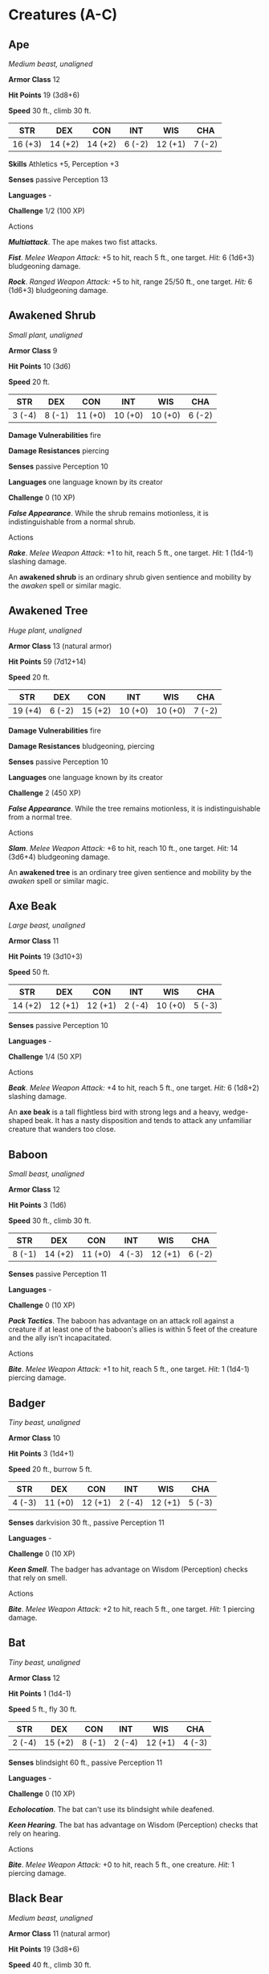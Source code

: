 * Creatures (A-C)
:PROPERTIES:
:CUSTOM_ID: creatures-a-c
:END:
** Ape
:PROPERTIES:
:CUSTOM_ID: ape
:END:
/Medium beast, unaligned/

*Armor Class* 12

*Hit Points* 19 (3d8+6)

*Speed* 30 ft., climb 30 ft.

| STR     | DEX     | CON     | INT    | WIS     | CHA    |
|---------+---------+---------+--------+---------+--------|
| 16 (+3) | 14 (+2) | 14 (+2) | 6 (-2) | 12 (+1) | 7 (-2) |

*Skills* Athletics +5, Perception +3

*Senses* passive Perception 13

*Languages* -

*Challenge* 1/2 (100 XP)

****** Actions
:PROPERTIES:
:CUSTOM_ID: actions
:END:
*/Multiattack/*. The ape makes two fist attacks.

*/Fist/*. /Melee Weapon Attack:/ +5 to hit, reach 5 ft., one target.
/Hit:/ 6 (1d6+3) bludgeoning damage.

*/Rock/*. /Ranged Weapon Attack:/ +5 to hit, range 25/50 ft., one
target. /Hit:/ 6 (1d6+3) bludgeoning damage.

** Awakened Shrub
:PROPERTIES:
:CUSTOM_ID: awakened-shrub
:END:
/Small plant, unaligned/

*Armor Class* 9

*Hit Points* 10 (3d6)

*Speed* 20 ft.

| STR    | DEX    | CON     | INT     | WIS     | CHA    |
|--------+--------+---------+---------+---------+--------|
| 3 (-4) | 8 (-1) | 11 (+0) | 10 (+0) | 10 (+0) | 6 (-2) |

*Damage Vulnerabilities* fire

*Damage Resistances* piercing

*Senses* passive Perception 10

*Languages* one language known by its creator

*Challenge* 0 (10 XP)

*/False Appearance/*. While the shrub remains motionless, it is
indistinguishable from a normal shrub.

****** Actions
:PROPERTIES:
:CUSTOM_ID: actions-1
:END:
*/Rake/*. /Melee Weapon Attack:/ +1 to hit, reach 5 ft., one target.
/Hit:/ 1 (1d4-1) slashing damage.

An *awakened shrub* is an ordinary shrub given sentience and mobility by
the /awaken/ spell or similar magic.

** Awakened Tree
:PROPERTIES:
:CUSTOM_ID: awakened-tree
:END:
/Huge plant, unaligned/

*Armor Class* 13 (natural armor)

*Hit Points* 59 (7d12+14)

*Speed* 20 ft.

| STR     | DEX    | CON     | INT     | WIS     | CHA    |
|---------+--------+---------+---------+---------+--------|
| 19 (+4) | 6 (-2) | 15 (+2) | 10 (+0) | 10 (+0) | 7 (-2) |

*Damage Vulnerabilities* fire

*Damage Resistances* bludgeoning, piercing

*Senses* passive Perception 10

*Languages* one language known by its creator

*Challenge* 2 (450 XP)

*/False Appearance/*. While the tree remains motionless, it is
indistinguishable from a normal tree.

****** Actions
:PROPERTIES:
:CUSTOM_ID: actions-2
:END:
*/Slam/*. /Melee Weapon Attack:/ +6 to hit, reach 10 ft., one target.
/Hit:/ 14 (3d6+4) bludgeoning damage.

An *awakened tree* is an ordinary tree given sentience and mobility by
the /awaken/ spell or similar magic.

** Axe Beak
:PROPERTIES:
:CUSTOM_ID: axe-beak
:END:
/Large beast, unaligned/

*Armor Class* 11

*Hit Points* 19 (3d10+3)

*Speed* 50 ft.

| STR     | DEX     | CON     | INT    | WIS     | CHA    |
|---------+---------+---------+--------+---------+--------|
| 14 (+2) | 12 (+1) | 12 (+1) | 2 (-4) | 10 (+0) | 5 (-3) |

*Senses* passive Perception 10

*Languages* -

*Challenge* 1/4 (50 XP)

****** Actions
:PROPERTIES:
:CUSTOM_ID: actions-3
:END:
*/Beak/*. /Melee Weapon Attack:/ +4 to hit, reach 5 ft., one target.
/Hit:/ 6 (1d8+2) slashing damage.

An *axe beak* is a tall flightless bird with strong legs and a heavy,
wedge-shaped beak. It has a nasty disposition and tends to attack any
unfamiliar creature that wanders too close.

** Baboon
:PROPERTIES:
:CUSTOM_ID: baboon
:END:
/Small beast, unaligned/

*Armor Class* 12

*Hit Points* 3 (1d6)

*Speed* 30 ft., climb 30 ft.

| STR    | DEX     | CON     | INT    | WIS     | CHA    |
|--------+---------+---------+--------+---------+--------|
| 8 (-1) | 14 (+2) | 11 (+0) | 4 (-3) | 12 (+1) | 6 (-2) |

*Senses* passive Perception 11

*Languages* -

*Challenge* 0 (10 XP)

*/Pack Tactics/*. The baboon has advantage on an attack roll against a
creature if at least one of the baboon's allies is within 5 feet of the
creature and the ally isn't incapacitated.

****** Actions
:PROPERTIES:
:CUSTOM_ID: actions-4
:END:
*/Bite/*. /Melee Weapon Attack:/ +1 to hit, reach 5 ft., one target.
/Hit:/ 1 (1d4-1) piercing damage.

** Badger
:PROPERTIES:
:CUSTOM_ID: badger
:END:
/Tiny beast, unaligned/

*Armor Class* 10

*Hit Points* 3 (1d4+1)

*Speed* 20 ft., burrow 5 ft.

| STR    | DEX     | CON     | INT    | WIS     | CHA    |
|--------+---------+---------+--------+---------+--------|
| 4 (-3) | 11 (+0) | 12 (+1) | 2 (-4) | 12 (+1) | 5 (-3) |

*Senses* darkvision 30 ft., passive Perception 11

*Languages* -

*Challenge* 0 (10 XP)

*/Keen Smell/*. The badger has advantage on Wisdom (Perception) checks
that rely on smell.

****** Actions
:PROPERTIES:
:CUSTOM_ID: actions-5
:END:
*/Bite/*. /Melee Weapon Attack:/ +2 to hit, reach 5 ft., one target.
/Hit:/ 1 piercing damage.

** Bat
:PROPERTIES:
:CUSTOM_ID: bat
:END:
/Tiny beast, unaligned/

*Armor Class* 12

*Hit Points* 1 (1d4-1)

*Speed* 5 ft., fly 30 ft.

| STR    | DEX     | CON    | INT    | WIS     | CHA    |
|--------+---------+--------+--------+---------+--------|
| 2 (-4) | 15 (+2) | 8 (-1) | 2 (-4) | 12 (+1) | 4 (-3) |

*Senses* blindsight 60 ft., passive Perception 11

*Languages* -

*Challenge* 0 (10 XP)

*/Echolocation/*. The bat can't use its blindsight while deafened.

*/Keen Hearing/*. The bat has advantage on Wisdom (Perception) checks
that rely on hearing.

****** Actions
:PROPERTIES:
:CUSTOM_ID: actions-6
:END:
*/Bite/*. /Melee Weapon Attack:/ +0 to hit, reach 5 ft., one creature.
/Hit:/ 1 piercing damage.

** Black Bear
:PROPERTIES:
:CUSTOM_ID: black-bear
:END:
/Medium beast, unaligned/

*Armor Class* 11 (natural armor)

*Hit Points* 19 (3d8+6)

*Speed* 40 ft., climb 30 ft.

| STR     | DEX     | CON     | INT    | WIS     | CHA    |
|---------+---------+---------+--------+---------+--------|
| 15 (+2) | 10 (+0) | 14 (+2) | 2 (-4) | 12 (+1) | 7 (-2) |

*Skills* Perception +3

*Senses* passive Perception 13

*Languages* -

*Challenge* 1/2 (100 XP)

*/Keen Smell/*. The bear has advantage on Wisdom (Perception) checks
that rely on smell.

****** Actions
:PROPERTIES:
:CUSTOM_ID: actions-7
:END:
*/Multiattack/*. The bear makes two attacks: one with its bite and one
with its claws.

*/Bite/*. /Melee Weapon Attack:/ +4 to hit, reach 5 ft., one target.
/Hit:/ 5 (1d6+2) piercing damage.

*/Claws./* /Melee Weapon Attack:/ +4 to hit, reach 5 ft., one target.
/Hit:/ 7 (2d4+2) slashing damage.

** Blink Dog
:PROPERTIES:
:CUSTOM_ID: blink-dog
:END:
/Medium fey, lawful good/

*Armor Class* 13

*Hit Points* 22 (4d8+4)

*Speed* 40 ft.

| STR     | DEX     | CON     | INT     | WIS     | CHA     |
|---------+---------+---------+---------+---------+---------|
| 12 (+1) | 17 (+3) | 12 (+1) | 10 (+0) | 13 (+1) | 11 (+0) |

*Skills* Perception +3, Stealth +5

*Senses* passive Perception 13

*Languages* Blink Dog, understands Sylvan but can't speak it

*Challenge* 1/4 (50 XP)

*/Keen Hearing and Smell/*. The dog has advantage on Wisdom (Perception)
checks that rely on hearing or smell.

****** Actions
:PROPERTIES:
:CUSTOM_ID: actions-8
:END:
*/Bite/*. /Melee Weapon Attack:/ +3 to hit, reach 5 ft., one target.
/Hit:/ 4 (1d6+1) piercing damage.

*/Teleport (Recharge 4-6)/*. The dog magically teleports, along with any
equipment it is wearing or carrying, up to 40 feet to an unoccupied
space it can see. Before or after teleporting, the dog can make one bite
attack.

A *blink dog* takes its name from its ability to blink in and out of
existence, a talent it uses to aid its attacks and to avoid harm. Blink
dogs harbor a long- standing hatred for displacer beasts and attack them
on sight.

** Blood Hawk
:PROPERTIES:
:CUSTOM_ID: blood-hawk
:END:
/Small beast, unaligned/

*Armor Class* 12

*Hit Points* 7 (2d6)

*Speed* 10 ft., fly 60 ft.

| STR    | DEX     | CON     | INT    | WIS     | CHA    |
|--------+---------+---------+--------+---------+--------|
| 6 (-2) | 14 (+2) | 10 (+0) | 3 (-4) | 14 (+2) | 5 (-3) |

*Skills* Perception +4

*Senses* passive Perception 14

*Languages* -

*Challenge* 1/8 (25 XP)

*/Keen Sight/*. The hawk has advantage on Wisdom (Perception) checks
that rely on sight.

*/Pack Tactics/*. The hawk has advantage on an attack roll against a
creature if at least one of the hawk's allies is within 5 feet of the
creature and the ally isn't incapacitated.

****** Actions
:PROPERTIES:
:CUSTOM_ID: actions-9
:END:
*/Beak/*. /Melee Weapon Attack:/ +4 to hit, reach 5 ft., one target.
/Hit:/ 4 (1d4+2) piercing damage.

Taking its name from its crimson feathers and aggressive nature, the
*blood hawk* fearlessly attacks almost any animal, stabbing it with its
daggerlike beak. Blood hawks flock together in large numbers, attacking
as a pack to take down prey.

** Boar
:PROPERTIES:
:CUSTOM_ID: boar
:END:
/Medium beast, unaligned/

*Armor Class* 11 (natural armor)

*Hit Points* 11 (2d8+2)

*Speed* 40 ft.

| STR     | DEX     | CON     | INT    | WIS    | CHA    |
|---------+---------+---------+--------+--------+--------|
| 13 (+1) | 11 (+0) | 12 (+1) | 2 (-4) | 9 (-1) | 5 (-3) |

*Senses* passive Perception 9

*Languages* -

*Challenge* 1/4 (50 XP)

*/Charge/*. If the boar moves at least 20 feet straight toward a target
and then hits it with a tusk attack on the same turn, the target takes
an extra 3 (1d6) slashing damage. If the target is a creature, it must
succeed on a DC 11 Strength saving throw or be knocked prone.

*/Relentless (Recharges after a Short or Long Rest)/*. If the boar takes
7 damage or less that would reduce it to 0 hit points, it is reduced to
1 hit point instead.

****** Actions
:PROPERTIES:
:CUSTOM_ID: actions-10
:END:
*/Tusk/*. /Melee Weapon Attack:/ +3 to hit, reach 5 ft., one target.
/Hit:/ 4 (1d6+1) slashing damage.

** Brown Bear
:PROPERTIES:
:CUSTOM_ID: brown-bear
:END:
/Large beast, unaligned/

*Armor Class* 11 (natural armor)

*Hit Points* 34 (4d10+12)

*Speed* 40 ft., climb 30 ft.

| STR     | DEX     | CON     | INT    | WIS     | CHA    |
|---------+---------+---------+--------+---------+--------|
| 19 (+4) | 10 (+0) | 16 (+3) | 2 (-4) | 13 (+1) | 7 (-2) |

*Skills* Perception +3

*Senses* passive Perception 13

*Languages* -

*Challenge* 1 (200 XP)

*/Keen Smell/*. The bear has advantage on Wisdom (Perception) checks
that rely on smell.

****** Actions
:PROPERTIES:
:CUSTOM_ID: actions-11
:END:
*/Multiattack/*. The bear makes two attacks: one with its bite and one
with its claws.

*/Bite/*. /Melee Weapon Attack:/ +6 to hit, reach 5 ft., one target.
/Hit:/ 8 (1d8+4) piercing damage.

*/Claws./* /Melee Weapon Attack:/ +6 to hit, reach 5 ft., one target.
/Hit:/ 11 (2d6+4) slashing damage.

** Camel
:PROPERTIES:
:CUSTOM_ID: camel
:END:
/Large beast, unaligned/

*Armor Class* 9

*Hit Points* 15 (2d10+4)

*Speed* 50 ft.

| STR     | DEX    | CON     | INT    | WIS    | CHA    |
|---------+--------+---------+--------+--------+--------|
| 16 (+3) | 8 (-1) | 14 (+2) | 2 (-4) | 8 (-1) | 5 (-3) |

*Senses* passive Perception 9

*Languages* -

*Challenge* 1/8 (25 XP)

****** Actions
:PROPERTIES:
:CUSTOM_ID: actions-12
:END:
*/Bite/*. /Melee Weapon Attack:/ +5 to hit, reach 5 ft., one target.
/Hit:/ 2 (1d4) bludgeoning damage.

** Cat
:PROPERTIES:
:CUSTOM_ID: cat
:END:
/Tiny beast, unaligned/

*Armor Class* 12

*Hit Points* 2 (1d4)

*Speed* 40 ft., climb 30 ft.

| STR    | DEX     | CON     | INT    | WIS     | CHA    |
|--------+---------+---------+--------+---------+--------|
| 3 (-4) | 15 (+2) | 10 (+0) | 3 (-4) | 12 (+1) | 7 (-2) |

*Skills* Perception +3, Stealth +4

*Senses* passive Perception 13

*Languages* -

*Challenge* 0 (10 XP)

*/Keen Smell/*. The cat has advantage on Wisdom (Perception) checks that
rely on smell.

****** Actions
:PROPERTIES:
:CUSTOM_ID: actions-13
:END:
*/Claws./* /Melee Weapon Attack:/ +0 to hit, reach 5 ft., one target.
/Hit:/ 1 slashing damage.

** Constrictor Snake
:PROPERTIES:
:CUSTOM_ID: constrictor-snake
:END:
/Large beast, unaligned/

*Armor Class* 12

*Hit Points* 13 (2d10+2)

*Speed* 30 ft., swim 30 ft.

| STR     | DEX     | CON     | INT    | WIS     | CHA    |
|---------+---------+---------+--------+---------+--------|
| 15 (+2) | 14 (+2) | 12 (+1) | 1 (-5) | 10 (+0) | 3 (-4) |

*Senses* blindsight 10 ft., passive Perception 10

*Languages* -

*Challenge* 1/4 (50 XP)

****** Actions
:PROPERTIES:
:CUSTOM_ID: actions-14
:END:
*/Bite/*. /Melee Weapon Attack:/ +4 to hit, reach 5 ft., one creature.
/Hit:/ 5 (1d6+2) piercing damage.

*/Constrict/*. /Melee Weapon Attack:/ +4 to hit, reach 5 ft., one
creature. /Hit:/ 6 (1d8+2) bludgeoning damage, and the target is
grappled (escape DC 14). Until this grapple ends, the creature is
restrained, and the snake can't constrict another target.

** Crab
:PROPERTIES:
:CUSTOM_ID: crab
:END:
/Tiny beast, unaligned/

*Armor Class* 11 (natural armor)

*Hit Points* 2 (1d4)

*Speed* 20 ft., swim 20 ft.

| STR    | DEX     | CON     | INT    | WIS    | CHA    |
|--------+---------+---------+--------+--------+--------|
| 2 (-4) | 11 (+0) | 10 (+0) | 1 (-5) | 8 (-1) | 2 (-4) |

*Skills* Stealth +2

*Senses* blindsight 30 ft., passive Perception 9

*Languages* -

*Challenge* 0 (10 XP)

*/Amphibious/*. The crab can breathe air and water.

****** Actions
:PROPERTIES:
:CUSTOM_ID: actions-15
:END:
*/Claw/*. /Melee Weapon Attack:/ +0 to hit, reach 5 ft., one target.
/Hit:/ 1 bludgeoning damage.

** Crocodile
:PROPERTIES:
:CUSTOM_ID: crocodile
:END:
/Large beast, unaligned/

*Armor Class* 12 (natural armor)

*Hit Points* 19 (3d10+3)

*Speed* 20 ft., swim 30 ft.

| STR     | DEX     | CON     | INT    | WIS     | CHA    |
|---------+---------+---------+--------+---------+--------|
| 15 (+2) | 10 (+0) | 13 (+1) | 2 (-4) | 10 (+0) | 5 (-3) |

*Skills* Stealth +2

*Senses* passive Perception 10

*Languages* -

*Challenge* 1/2 (100 XP)

*/Hold Breath/*. The crocodile can hold its breath for 15 minutes.

****** Actions
:PROPERTIES:
:CUSTOM_ID: actions-16
:END:
*/Bite/*. /Melee Weapon Attack:/ +4 to hit, reach 5 ft., one creature.
/Hit:/ 7 (1d10+2) piercing damage, and the target is grappled (escape DC
12). Until this grapple ends, the target is restrained, and the
crocodile can't bite another target.
